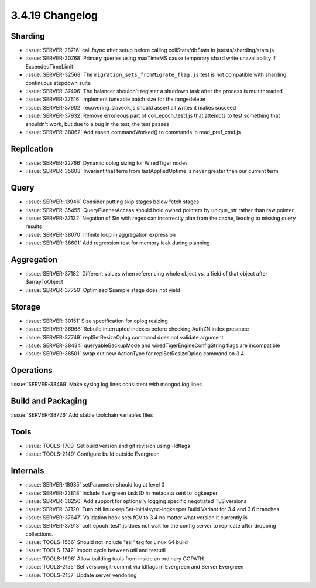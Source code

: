 .. _3.4.19-changelog:

3.4.19 Changelog
----------------

Sharding
~~~~~~~~

- :issue:`SERVER-28716` call fsync after setup before calling collStats/dbStats in jstests/sharding/stats.js
- :issue:`SERVER-30768` Primary queries using maxTimeMS cause temporary shard write unavailability if ExceededTimeLimit
- :issue:`SERVER-32568` The ``migration_sets_fromMigrate_flag.js`` test is not compatible with sharding continuous stepdown suite
- :issue:`SERVER-37496` The balancer shouldn't register a shutdown task after the process is multithreaded
- :issue:`SERVER-37616` Implement tuneable batch size for the rangedeleter
- :issue:`SERVER-37902` recovering_slaveok.js should assert all writes it makes succeed
- :issue:`SERVER-37932` Remove erroneous part of coll_epoch_test1.js that attempts to test something that shouldn't work, but due to a bug in the test, the test passes
- :issue:`SERVER-38062` Add assert.commandWorked() to commands in read_pref_cmd.js

Replication
~~~~~~~~~~~

- :issue:`SERVER-22766` Dynamic oplog sizing for WiredTiger nodes
- :issue:`SERVER-35608` Invariant that term from lastAppliedOptime is never greater than our current term

Query
~~~~~

- :issue:`SERVER-13946` Consider putting skip stages below fetch stages
- :issue:`SERVER-35455` QueryPlannerAccess should hold owned pointers by unique_ptr rather than raw pointer
- :issue:`SERVER-37132` Negation of $in with regex can incorrectly plan from the cache, leading to missing query results
- :issue:`SERVER-38070` Infinite loop in aggregation expression
- :issue:`SERVER-38601` Add regression test for memory leak during planning

Aggregation
~~~~~~~~~~~

- :issue:`SERVER-37182` Different values when referencing whole object vs. a field of that object after $arrayToObject
- :issue:`SERVER-37750` Optimized $sample stage does not yield

Storage
~~~~~~~

- :issue:`SERVER-30151` Size specification for oplog resizing
- :issue:`SERVER-36968` Rebuild interrupted indexes before checking AuthZN index presence 
- :issue:`SERVER-37749` replSetResizeOplog command does not validate argument
- :issue:`SERVER-38434` queryableBackupMode and wiredTigerEngineConfigString flags are incompatible
- :issue:`SERVER-38501` swap out new ActionType for replSetResizeOplog command on 3.4

Operations
~~~~~~~~~~

:issue:`SERVER-33469` Make syslog log lines consistent with mongod log lines

Build and Packaging
~~~~~~~~~~~~~~~~~~~

:issue:`SERVER-38726` Add stable toolchain variables files

Tools
~~~~~

- :issue:`TOOLS-1709` Set build version and git revision using -ldflags
- :issue:`TOOLS-2149` Configure build outside Evergreen

Internals
~~~~~~~~~

- :issue:`SERVER-18985` setParameter should log at level 0
- :issue:`SERVER-23818` Include Evergreen task ID in metadata sent to logkeeper
- :issue:`SERVER-36250` Add support for optionally logging specific negotiated TLS versions 
- :issue:`SERVER-37120` Turn off linux-replSet-initialsync-logkeeper Build Variant for 3.4 and 3.6 branches
- :issue:`SERVER-37647` Validation hook sets fCV to 3.4 no matter what version it currently is
- :issue:`SERVER-37913` coll_epoch_test1.js does not wait for the config server to replicate after dropping collections.
- :issue:`TOOLS-1566` Should not include "ssl" tag for Linux 64 build
- :issue:`TOOLS-1742` import cycle between util and testutil
- :issue:`TOOLS-1996` Allow building tools from inside an ordinary GOPATH
- :issue:`TOOLS-2155` Set version/git-commit via ldflags in Evergreen and Server Evergreen
- :issue:`TOOLS-2157` Update server vendoring

